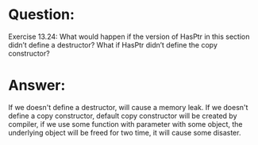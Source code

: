 * Question:
Exercise 13.24: What would happen if the version of HasPtr in this section
didn’t define a destructor? What if HasPtr didn’t define the copy
constructor?

* Answer:
If we doesn't define a destructor, will cause a memory leak.
If we doesn't define a copy constructor, default copy constructor will be created by compiler, if we use some function with parameter with some object, the underlying object will be freed for two time, it will cause some disaster.

